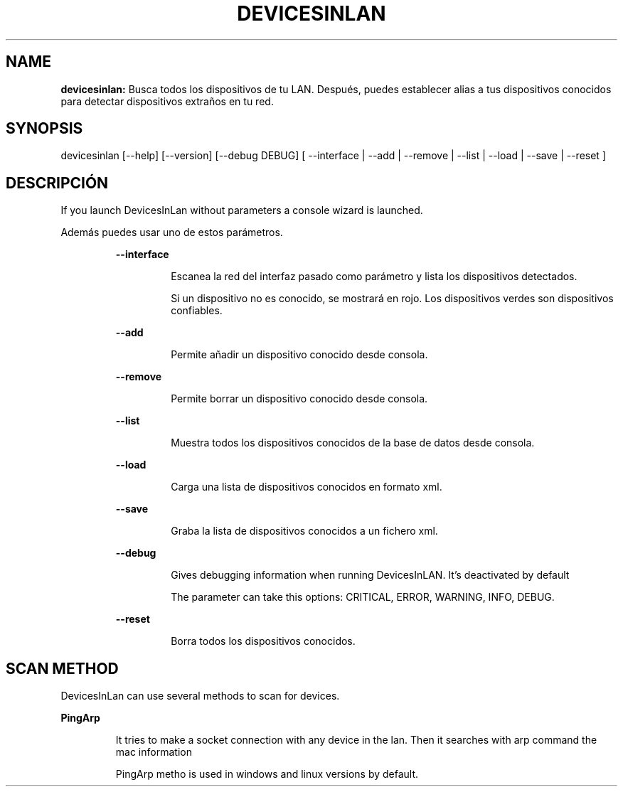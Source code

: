 .TH DEVICESINLAN 1 2019\-12\-29
.SH NAME

.B devicesinlan:
Busca todos los dispositivos de tu LAN. Despu\('es, puedes establecer alias a tus dispositivos conocidos para detectar dispositivos extra\(~nos en tu red.
.SH SYNOPSIS

devicesinlan [\-\-help] [\-\-version] [\-\-debug DEBUG] [ \-\-interface | \-\-add | \-\-remove | \-\-list | \-\-load | \-\-save | \-\-reset ]
.SH DESCRIPCI\('ON

.PP
If you launch DevicesInLan without parameters a console wizard is launched.
.PP
Adem\('as puedes usar uno de estos par\('ametros.
.PP
.RS
.B \-\-interface
.RE
.PP
.RS
.RS
Escanea la red del interfaz pasado como par\('ametro y lista los dispositivos detectados.
.RE
.RE
.PP
.RS
.RS
Si un dispositivo no es conocido, se mostrar\('a en rojo. Los dispositivos verdes son dispositivos confiables.
.RE
.RE
.PP
.RS
.B \-\-add
.RE
.PP
.RS
.RS
Permite a\(~nadir un dispositivo conocido desde consola.
.RE
.RE
.PP
.RS
.B \-\-remove
.RE
.PP
.RS
.RS
Permite borrar un dispositivo conocido desde consola.
.RE
.RE
.PP
.RS
.B \-\-list
.RE
.PP
.RS
.RS
Muestra todos los dispositivos conocidos de la base de datos desde consola.
.RE
.RE
.PP
.RS
.B \-\-load
.RE
.PP
.RS
.RS
Carga una lista de dispositivos conocidos en formato xml.
.RE
.RE
.PP
.RS
.B \-\-save
.RE
.PP
.RS
.RS
Graba la lista de dispositivos conocidos a un fichero xml.
.RE
.RE
.PP
.RS
.B \-\-debug
.RE
.PP
.RS
.RS
Gives debugging information when running DevicesInLAN. It's deactivated by default
.RE
.RE
.PP
.RS
.RS
The parameter can take this options: CRITICAL, ERROR, WARNING, INFO, DEBUG.
.RE
.RE
.PP
.RS
.B \-\-reset
.RE
.PP
.RS
.RS
Borra todos los dispositivos conocidos.
.RE
.RE
.SH SCAN METHOD

.PP
DevicesInLan can use several methods to scan for devices.
.PP
.B PingArp
.PP
.RS
It tries to make a socket connection with any device in the lan. Then it searches with arp command the mac information
.RE
.PP
.RS
PingArp metho is used in windows and linux versions by default.
.RE
